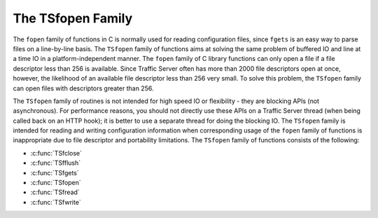The TSfopen Family
******************

.. Licensed to the Apache Software Foundation (ASF) under one
   or more contributor license agreements.  See the NOTICE file
  distributed with this work for additional information
  regarding copyright ownership.  The ASF licenses this file
  to you under the Apache License, Version 2.0 (the
  "License"); you may not use this file except in compliance
  with the License.  You may obtain a copy of the License at
 
   http://www.apache.org/licenses/LICENSE-2.0
 
  Unless required by applicable law or agreed to in writing,
  software distributed under the License is distributed on an
  "AS IS" BASIS, WITHOUT WARRANTIES OR CONDITIONS OF ANY
  KIND, either express or implied.  See the License for the
  specific language governing permissions and limitations
  under the License.

The ``fopen`` family of functions in C is normally used for reading
configuration files, since ``fgets`` is an easy way to parse files on a
line-by-line basis. The ``TSfopen`` family of functions aims at solving
the same problem of buffered IO and line at a time IO in a
platform-independent manner. The ``fopen`` family of C library functions
can only open a file if a file descriptor less than 256 is available.
Since Traffic Server often has more than 2000 file descriptors open at
once, however, the likelihood of an available file descriptor less than
256 very small. To solve this problem, the ``TSfopen`` family can open
files with descriptors greater than 256.

The ``TSfopen`` family of routines is not intended for high speed IO or
flexibility - they are blocking APIs (not asynchronous). For performance
reasons, you should not directly use these APIs on a Traffic Server
thread (when being called back on an HTTP hook); it is better to use a
separate thread for doing the blocking IO. The ``TSfopen`` family is
intended for reading and writing configuration information when
corresponding usage of the ``fopen`` family of functions is
inappropriate due to file descriptor and portability limitations. The
``TSfopen`` family of functions consists of the following:

-  :c:func:`TSfclose`

-  :c:func:`TSfflush`

-  :c:func:`TSfgets`

-  :c:func:`TSfopen`

-  :c:func:`TSfread`

-  :c:func:`TSfwrite`


